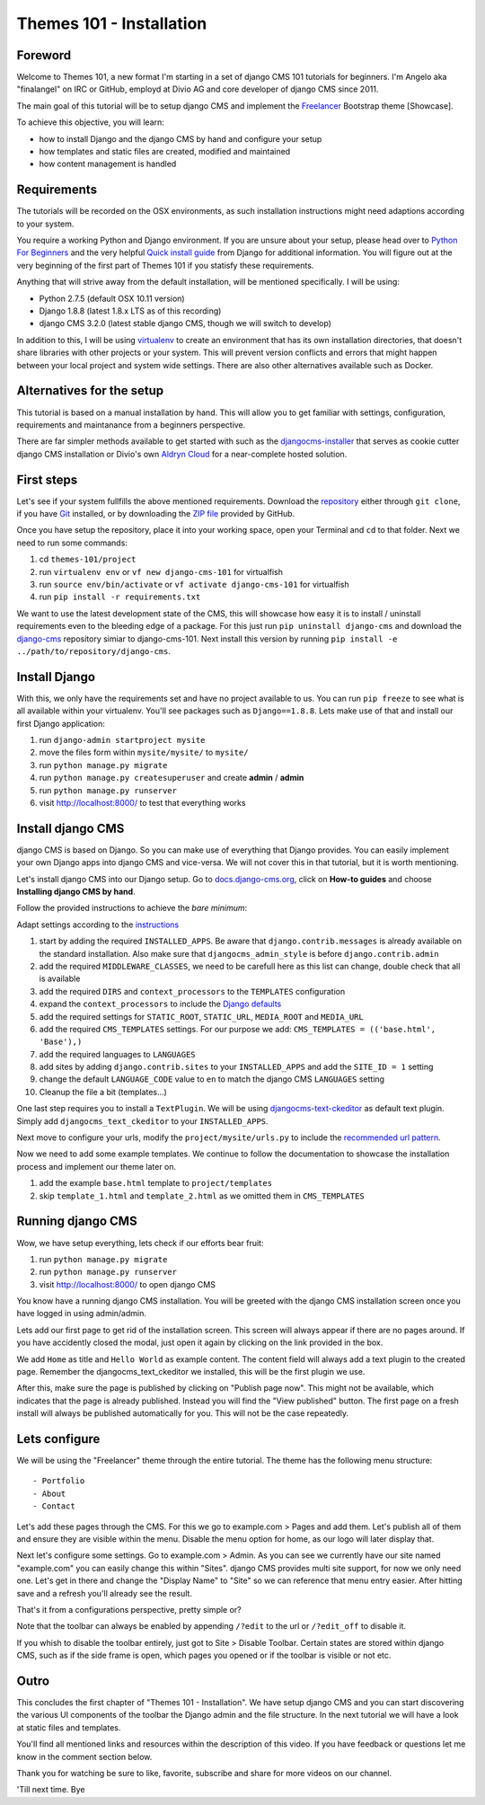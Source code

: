#########################
Themes 101 - Installation
#########################


Foreword
--------

Welcome to Themes 101, a new format I'm starting in a set of django CMS 101
tutorials for beginners. I'm Angelo aka "finalangel" on IRC or GitHub, employd
at Divio AG and core developer of django CMS since 2011.

The main goal of this tutorial will be to setup django CMS and implement the `Freelancer
<http://startbootstrap.com/template-overviews/freelancer/>`_ Bootstrap theme [Showcase].

To achieve this objective, you will learn:

- how to install Django and the django CMS by hand and configure your setup
- how templates and static files are created, modified and maintained
- how content management is handled


Requirements
------------

The tutorials will be recorded on the OSX environments, as such installation
instructions might need adaptions according to your system.

You require a working Python and Django environment. If you are unsure about
your setup, please head over to `Python For Beginners <https://www.python.org/about/gettingstarted/>`_
and the very helpful `Quick install guide <https://docs.djangoproject.com/en/1.9/intro/install/>`_
from Django for additional information. You will figure out at the very beginning
of the first part of Themes 101 if you statisfy these requirements.

Anything that will strive away from the default installation, will be mentioned
specifically. I will be using:

- Python 2.7.5 (default OSX 10.11 version)
- Django 1.8.8 (latest 1.8.x LTS as of this recording)
- django CMS 3.2.0 (latest stable django CMS, though we will switch to develop)

In addition to this, I will be using `virtualenv <https://virtualenv.readthedocs.org/en/latest/>`_
to create an environment that has its own installation directories, that doesn't
share libraries with other projects or your system. This will prevent version
conflicts and errors that might happen between your local project and system
wide settings. There are also other alternatives available such as Docker.


Alternatives for the setup
--------------------------

This tutorial is based on a manual installation by hand. This will allow you to
get familiar with settings, configuration, requirements and maintanance from
a beginners perspective.

There are far simpler methods available to get started with such as the
`djangocms-installer <https://github.com/nephila/djangocms-installer>`_ that
serves as cookie cutter django CMS installation or Divio's own `Aldryn Cloud <aldryn.com>`_
for a near-complete hosted solution.


First steps
-----------

Let's see if your system fullfills the above mentioned requirements. Download the `repository
<https://github.com/divio/django-cms-101>`_ either through ``git clone``, if you
have `Git <https://help.github.com/articles/set-up-git/>`_ installed, or by downloading the
`ZIP file <https://github.com/divio/django-cms-101/archive/master.zip>`_ provided by
GitHub.

Once you have setup the repository, place it into your working space, open your
Terminal and ``cd`` to that folder. Next we need to run some commands:

#. cd ``themes-101/project``
#. run ``virtualenv env``
   or ``vf new django-cms-101`` for virtualfish
#. run ``source env/bin/activate``
   or ``vf activate django-cms-101`` for virtualfish
#. run ``pip install -r requirements.txt``

We want to use the latest development state of the CMS, this will showcase
how easy it is to install / uninstall requirements even to the bleeding edge
of a package. For this just run ``pip uninstall django-cms`` and download the
`django-cms <https://github.com/divio/django-cms>`_ repository simiar to django-cms-101.
Next install this version by running ``pip install -e ../path/to/repository/django-cms``.


Install Django
--------------

With this, we only have the requirements set and have no project available to us.
You can run ``pip freeze`` to see what is all available within your virtualenv.
You'll see packages such as ``Django==1.8.8``. Lets make use of that and install
our first Django application:

#. run ``django-admin startproject mysite``
#. move the files form within ``mysite/mysite/``  to ``mysite/``
#. run ``python manage.py migrate``
#. run ``python manage.py createsuperuser`` and create **admin** / **admin**
#. run ``python manage.py runserver``
#. visit `http://localhost:8000/ <http://localhost:8000/>`_ to test that everything works


Install django CMS
------------------

django CMS is based on Django. So you can make use of everything that Django
provides. You can easily implement your own Django apps into django CMS and
vice-versa. We will not cover this in that tutorial, but it is worth mentioning.

Let's install django CMS into our Django setup. Go to `docs.django-cms.org
<http://docs.django-cms.org/en/develop/>`_, click on **How-to guides**
and choose **Installing django CMS by hand**.

Follow the provided instructions to achieve the *bare minimum*:

Adapt settings according to the `instructions
<http://docs.django-cms.org/en/develop/how_to/install.html#configuring-your-project-for-django-cms>`_

#. start by adding the required ``INSTALLED_APPS``.
   Be aware that ``django.contrib.messages`` is already available on the standard installation.
   Also make sure that ``djangocms_admin_style`` is before ``django.contrib.admin``
#. add the required ``MIDDLEWARE_CLASSES``, we need to be carefull here as this
   list can change, double check that all is available
#. add the required ``DIRS`` and ``context_processors`` to the ``TEMPLATES`` configuration
#. expand the ``context_processors`` to include the `Django defaults
   <https://docs.djangoproject.com/en/1.87/ref/settings/#template-context-processors>`_
#. add the required settings for ``STATIC_ROOT``, ``STATIC_URL``, ``MEDIA_ROOT`` and ``MEDIA_URL``
#. add the required ``CMS_TEMPLATES`` settings.
   For our purpose we add: ``CMS_TEMPLATES = (('base.html', 'Base'),)``
#. add the required languages to ``LANGUAGES``
#. add sites by adding ``django.contrib.sites`` to your ``INSTALLED_APPS``
   and add the ``SITE_ID = 1`` setting
#. change the default ``LANGUAGE_CODE`` value to ``en`` to match the django CMS ``LANGUAGES`` setting
#. Cleanup the file a bit (templates...)

One last step requires you to install a ``TextPlugin``. We will be using
`djangocms-text-ckeditor <https://github.com/divio/djangocms-text-ckeditor>`_
as default text plugin. Simply add ``djangocms_text_ckeditor`` to your
``INSTALLED_APPS``.

Next move to configure your urls, modify the ``project/mysite/urls.py`` to include
the `recommended url pattern <http://docs.django-cms.org/en/develop/how_to/install.html#url-configuration>`_.

Now we need to add some example templates. We continue to follow the documentation
to showcase the installation process and implement our theme later on.

#. add the example ``base.html`` template to ``project/templates``
#. skip ``template_1.html`` and ``template_2.html`` as we omitted them in ``CMS_TEMPLATES``


Running django CMS
------------------

Wow, we have setup everything, lets check if our efforts bear fruit:

#. run ``python manage.py migrate``
#. run ``python manage.py runserver``
#. visit `http://localhost:8000/ <http://localhost:8000/>`_ to open django CMS

You know have a running django CMS installation. You will be greeted with the
django CMS installation screen once you have logged in using admin/admin.

Lets add our first page to get rid of the installation screen. This screen
will always appear if there are no pages around. If you have
accidently closed the modal, just open it again by clicking on the link provided
in the box.

We add ``Home`` as title and ``Hello World`` as example content. The content
field will always add a text plugin to the created page. Remember the
djangocms_text_ckeditor we installed, this will be the first plugin we use.

After this, make sure the page is published by clicking on "Publish page now".
This might not be available, which indicates that the page is already published.
Instead you will find the "View published" button. The first page on a fresh install
will always be published automatically for you. This will not be the case repeatedly.


Lets configure
--------------

We will be using the "Freelancer" theme through the entire tutorial. The theme
has the following menu structure::

    - Portfolio
    - About
    - Contact

Let's add these pages through the CMS. For this we go to example.com > Pages and add
them. Let's publish all of them and ensure they are visible within the menu.
Disable the menu option for home, as our logo will later display that.

Next let's configure some settings. Go to example.com > Admin. As you can see
we currently have our site named "example.com" you can easily change this within
"Sites". django CMS provides multi site support, for now we only need one.
Let's get in there and change the "Display Name" to "Site" so we can reference
that menu entry easier. After hitting save and a refresh you'll already see
the result.

That's it from a configurations perspective, pretty simple or?

Note that the toolbar can always be enabled by appending ``/?edit`` to the url
or ``/?edit_off`` to disable it.

If you whish to disable the toolbar entirely, just got to Site > Disable Toolbar.
Certain states are stored within django CMS, such as if the side frame is open,
which pages you opened or if the toolbar is visible or not etc.


Outro
-----

This concludes the first chapter of "Themes 101 - Installation". We have setup
django CMS and you can start discovering the various UI components of the toolbar
the Django admin and the file structure. In the next tutorial we will have a look
at static files and templates.

You'll find all mentioned links and resources within the description of this video.
If you have feedback or questions let me know in the comment section below.

Thank you for watching be sure to like, favorite, subscribe and share for more
videos on our channel.

'Till next time. Bye

